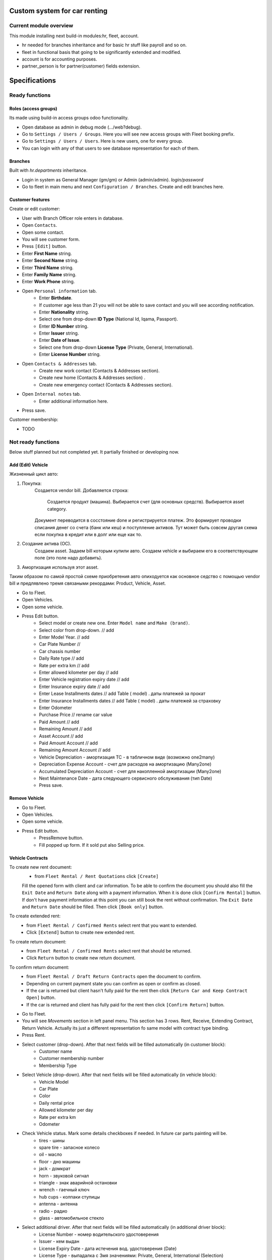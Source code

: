 ===============================
 Custom system for car renting
===============================


Current module overview
=======================

This module installing next build-in modules:hr, fleet, account.

* hr needed for branches inheritance and for basic hr stuff like payroll and so on.
* fleet in functional basis that going to be significantly extended and modified.
* account is for accounting purposes.
* partner_person is for partner(customer) fields extension.

==============
Specifications
==============

Ready functions
===============

Roles (access groups)
---------------------

Its made using build-in access groups odoo functionality.

* Open database as admin in debug mode (.../web?debug).
* Go to ``Settings / Users / Groups``. Here you will see new access groups with Fleet booking prefix.
* Go to ``Settings / Users / Users``. Here is new users, one for every group.
* You can login with any of that users to see database representation for each of them.

Branches
--------
Built with *hr.departments* inheritance.

* Login in system as General Manager (gm/gm) or Admin (admin/admin). *login/password*
* Go to fleet in main menu and next ``Configuration / Branches``. Create and edit branches here.

Customer features
-----------------

Create or edit customer:

* User with Branch Officer role enters in database.
* Open ``Contacts``.
* Open some contact.
* You will see customer form.
* Press ``[Edit]`` button.
* Enter **First Name** string.
* Enter **Second Name** string.
* Enter **Third Name** string.
* Enter **Family Name** string.
* Enter **Work Phone** string.
* Open ``Personal information`` tab.
    * Enter **Birthdate**.
    * If customer age less than 21 you will not be able to save contact and you will see according notification.
    * Enter **Nationality** string.
    * Select one from drop-down **ID Type** (National Id, Iqama, Passport).
    * Enter **ID Number** string.
    * Enter **Issuer** string.
    * Enter **Date of Issue**.
    * Select one from drop-down **License Type** (Private, General, International).
    * Enter **License Number** string.
* Open ``Contacts & Addresses`` tab.
    * Create new work contact (Contacts & Addresses section).
    * Create new home (Contacts & Addresses section) .
    * Create new emergency contact (Contacts & Addresses section).
* Open ``Internal notes`` tab.
    * Enter additional information here.
* Press save.

Customer membership:

* TODO

Not ready functions
===================

Below stuff planned but not completed yet. It partially finished or developing now.

Add (Edit) Vehicle
------------------

Жизненный цикл авто:

1. Покупка:
    Создается vendor bill.
    Добавляется строка:
        Создается продукт (машина).
        Выбирается счет (для основных средств).
        Выбирается asset category.
    Документ переводится в сосстояние done и регистрируется платеж. Это формирует проводки списания денег со счета (банк или кеш) и поступление активов. Тут может быть совсем другая схема если покупка в кредит или в долг или еще как то.
2. Создание актива (ОС).
    Создаем asset.
    Задаем bill которым купили авто.
    Создаем vehicle и выбираем его в соответствующем поле (это поле надо добавить).
3. Амортизация используя этот asset.

Таким образом по самой простой схеме приобретения авто опиходуется как основное седство с помощью vendor bill и предлявлено тремя связаными рекордами: Product, Vehicle, Asset.



* Go to Fleet.
* Open Vehicles.
* Open some vehicle.
* Press Edit button.
    * Select model or create new one. Enter ``Model name`` and ``Make (brand)``.
    * Select color from drop-down. // add
    * Enter Model Year. // add
    * Car Plate Number //
    * Car chassis number
    * Daily Rate type // add
    * Rate per extra km // add
    * Enter allowed kilometer per day // add
    * Enter Vehicle registration expiry date // add
    * Enter Insurance expiry date // add
    * Enter Lease Installments dates // add Table ( model) . даты платежей за прокат
    * Enter Insurance Installments dates // add Table ( model) . даты платежей за страховку
    * Enter Odometer
    * Purchase Price // rename car value
    * Paid Amount // add
    * Remaining Amount  // add
    * Asset Account  // add
    * Paid Amount Account  // add
    * Remaining Amount Account  // add
    * Vehicle Depreciation - амортизация ТС - в табличном виде (возможно one2many)
    * Depreciation Expense Account - счет для расходов на амортизацию (Many2one)
    * Accumulated Depreciation Account - счет для накопленной амортизации  (Many2one)
    * Next Maintenance Date - дата следующего сервисного обслуживания (тип Date)
    * Press save.

Remove Vehicle
--------------

* Go to Fleet.
* Open Vehicles.
* Open some vehicle.
* Press Edit button.
    * PressRemove button.
    * Fill popped up form. If it sold put also Selling price.


Vehicle Contracts
-----------------

To create new rent document:
 * from ``Fleet Rental / Rent Quotations`` click ``[Create]``
 Fill the opened form with client and car information.
 To be able to confirm the document you should also fill the ``Exit Date`` and ``Return Date``
 along with a payment information. When it is done click ``[Confirm Rental]`` button.
 If don't have payment information at this point you can still book the rent without confirmation.
 The ``Exit Date`` and ``Return Date`` should be filled. Then click ``[Book only]`` button.

To create extended rent:
 * from ``Fleet Rental / Confirmed Rents`` select rent that you want to extended.
 * Click ``[Extend]`` button to create new extended rent.

To create return document:
 * from ``Fleet Rental / Confirmed Rents`` select rent that should be returned.
 * Click ``Return`` button to create new return document.

To confirm return document:
 * from ``Fleet Rental / Draft Return Contracts`` open the document to confirm.
 * Depending on current payment state you can confirm as open or confirm as closed.
 * If the car is returned but client hasn't fully paid for the rent then click ``[Return Car and Keep Contract Open]`` button.
 * If the car is returned and client has fully paid for the rent then click ``[Confirm Return]`` button.




* Go to Fleet.
* You will see *Movements* section in left panel menu. This section has 3 rows.  Rent, Receive, Extending Contract, Return Vehicle. Actually its just a different representation fo same model with contract type binding.
* Press Rent.
* Select customer (drop-down). After that next fields will be filled automatically (in customer block):
    * Customer name
    * Customer membership number
    * Membership Type
* Select Vehicle (drop-down). After that next fields will be filled automatically  (in vehicle block):
    * Vehicle Model
    * Car Plate
    * Color
    * Daily rental price
    * Allowed kilometer per day
    * Rate per extra km
    * Odometer
* Check Vehicle status. Mark some details checkboxes if needed. In future car parts painting will be.
    * tires - шины
    * spare tire - запасное колесо
    * oil - масло
    * floor - дно машины
    * jack - домкрат
    * horn - звуковой сигнал
    * triangle - знак аварийной остановки
    * wrench - гаечный ключ
    * hub cups - колпаки ступицы
    * antenna - антенна
    * radio - радио
    * glass - автомобильное стекло
* Select additional driver. After that next fields will be filled automatically (in additional driver block):     
     * License Number - номер водительского удостоверения
     * Issuer -  кем выдан
     * License Expiry Date - дата истечения вод. удостоверения  (Date)
     * License Type - выпадалка с 3мя значениями: Private, General, International  (Selection)
* Agreement expiry date - дата истечения договора (Date)
* Exit Date и Exit Time - дата и время передачи клиенту ТС (можно Datetime)
* Return Date - дата возврата ТС
* Payment method - способ оплаты - выпадалка с 3мя значениями: Cash, Span, Visa or Master Card если выбрано Visa or Master Card, то должны появляться поля:
    * Name On Card - имя владельца карты
    * Card Number - номер карты
    * Card Expiry Date - дата истечения действия карты
* Amount - общая стоимость аренды без скидки
* Discount - скидка в процентах
* Total - стоимость с учетом скидки, явно не указано, что должно вычисляться автоматически однако думаю лучше сделать auto calculated используя формулу: Total = Amount - Amount * Discount / 100. Соответственно если скидки нет, то в Total записывается значение Amount.
* Deposit - сумма предоплаты
* Remaining amount - оставшаяся сумма оплаты, вычисляется автоматически по формуле: Remaining amount = Total - Deposit.
* Go to Fleet.
* You will see Return Vehicle in *Movements* section.
* If you are Branch Officer you will see next fields:
    * Customer
    * Interactive Car -> Vehicle
    * Damage Cost - стоимость повреждений ТС
    * Way to cover damage costs - способ возмещения - выпадалка с 3мя значениями:
        * Direct from customer
        * By customer’s insurance
        * lessor's insurance
    * Extra charge - дополнительная плата
    * Return Date и Return Time - дата и время возврата ТС
* If you are Branch Employee you will see next fields:
    * Odometer in receiving - километраж при получении ТС
    * Vehicle Body - выпадалка с 2мя значениями: In good condition, Not in good condition
    * Inside Vehicle - выпадалка с 2мя значениями: In good condition, Not in good condition
    * Damage Type - тип повреждения
    * Notes - дополнительные заметки
* Agreement expiry date, Exit Date, Exit Time
* Exit Vehicle status checkbox line (automatically taken from rental document)
* Return Vehicle status checkbox line
* Exceeded kilometers/hours - превышенное кол-во км и часов - вычисляется автоматически
    Exceeded kilometers = Odometer in receiving - Odometer (берем из карточки ТС) - Rented Period * Allowed kilometer per day (берем из карточки ТС),
    где Rented Period = Return Date - Exit Date
    Exceeded hours = Return date and time – Exit date and time – Allowed hours to be late (о последнем параметре ни в какой из форм не упоминается, поэтому будем уточнять)
* Total - вычисляется автоматически:
    Total = Total (из контракта Rent) + Exceeded kilometers cost + Exceeded hours cost + Extra charge,
    где Exceeded kilometers cost = Rate per extra km (берем из карточки ТС) * Exceeded kilometers,
    Exceeded hours cost = Rate per extra hour (по этому параметру тоже нет инфо в документе, будем уточниять) * Exceeded hours
* Deposit - подтягивается автоматически из контракта Rent
* Remaining amount - вычисляется автоматически: Remaining amount = Deposit - Total.


Maintenance
===========

Used build-in fleet.vehicle.log.services model.

Maintenance state stages: Draft -> Request -> Done -> Paid.

Configure record filter (to see what records needs your attention)
------------------------------------------------------------------

* Open menu.
* Depending on your role choose filter:
    * For vehicle support officer (show records with State = Request AND Service Type != In branch.)
    * For accountant (show records with State = Done)

First maintenance scheme (in branch)
------------------------------------

* Branch officer actions:
    * Opens vehicle to be maintenanced.
    * Push ``[Services]`` button. Opens ``Vehicles Services Logs`` menu.
    * Create new vehicle service document.
    * Select ``Service Type`` as ``In branch``. "B" section now is visible.
    * Enters odometer.
    * Puts ``Included Services`` lines.
    * Press ``[Submit]`` to submit order and to set status from ``Draft`` to ``Request``.
    * When all jobs finished press ``[Confirm]``. It automatically changes ``State`` from ``Request`` to ``Done``, saves and closes document.

* Vehicle support officer actions:
    * No actions required.

* Accountant actions:
    * Opens service document.
    * Creates invoices (``[New invoice]`` button). All created invoices visible in table.
    * When costs invoices paid press ``[Approve]``. It automatically changes ``State`` from ``Done`` to ``Paid``, saves and closes document.

Second maintenance scheme (not in branch)
-----------------------------------------

* Branch officer actions:
    * Opens vehicle to be maintenanced.
    * Push ``[Services]`` button. Opens ``Vehicles Services Logs`` menu.
    * Create new vehicle service document.
    * Select ``Service Type`` that is not ``In branch``. "B" section now is hidden.
    * Press ``[Submit]`` to submit order and to set status from ``Draft`` to ``Request``.

* Vehicle support officer actions:
    * Opens service document.
    * Enters new odometer.
    * Puts ``Included Services`` lines.
    * When jobs finished press ``[Confirm]``. It automatically changes ``State`` from ``Request`` to ``Done``, saves and closes document.

* Accountant actions:
    * Opens service document.
    * Creates invoices (``[New invoice]`` button). All created invoices visible in table.
    * When costs invoices paid press ``[Approve]``. It automatically changes ``State`` from ``Done`` to ``Paid``, saves and closes document.
